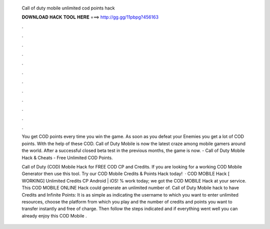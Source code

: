   Call of duty mobile unlimited cod points hack
  
  
  
  𝐃𝐎𝐖𝐍𝐋𝐎𝐀𝐃 𝐇𝐀𝐂𝐊 𝐓𝐎𝐎𝐋 𝐇𝐄𝐑𝐄 ===> http://gg.gg/11pbpg?456163
  
  
  
  .
  
  
  
  .
  
  
  
  .
  
  
  
  .
  
  
  
  .
  
  
  
  .
  
  
  
  .
  
  
  
  .
  
  
  
  .
  
  
  
  .
  
  
  
  .
  
  
  
  .
  
  You get COD points every time you win the game. As soon as you defeat your Enemies you get a lot of COD points. With the help of these COD. Call of Duty Mobile is now the latest craze among mobile gamers around the world. After a successful closed beta test in the previous months, the game is now. - Call of Duty Mobile Hack & Cheats - Free Unlimited COD Points.
  
  Call of Duty (COD) Mobile Hack for FREE COD CP and Credits. If you are looking for a working COD Mobile Generator then use this tool. Try our COD Mobile Credits & Points Hack today!  · COD MOBILE Hack [ WORKING] Unlimited Credits CP Android | iOS! % work today; we got the COD MOBILE Hack at your service. This COD MOBILE ONLINE Hack could generate an unlimited number of. Call of Duty Mobile hack to have Credits and Infinite Points: It is as simple as indicating the username to which you want to enter unlimited resources, choose the platform from which you play and the number of credits and points you want to transfer instantly and free of charge. Then follow the steps indicated and if everything went well you can already enjoy this COD Mobile .
